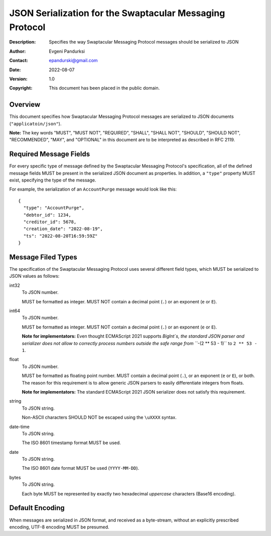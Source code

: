 +++++++++++++++++++++++++++++++++++++++++++++++++++++++++
JSON Serialization for the Swaptacular Messaging Protocol
+++++++++++++++++++++++++++++++++++++++++++++++++++++++++
:Description: Specifies the way Swaptacular Messaging Protocol
              messages should be serialized to JSON
:Author: Evgeni Pandurksi
:Contact: epandurski@gmail.com
:Date: 2022-08-07
:Version: 1.0
:Copyright: This document has been placed in the public domain.


Overview
========

This document specifies how Swaptacular Messaging Protocol messages
are serialized to JSON documents (``"applicatoin/json"``).

**Note:** The key words "MUST", "MUST NOT", "REQUIRED", "SHALL",
"SHALL NOT", "SHOULD", "SHOULD NOT", "RECOMMENDED", "MAY", and
"OPTIONAL" in this document are to be interpreted as described in
RFC 2119.


Required Message Fields
=======================

For every specific type of message defined by the Swaptacular
Messaging Protocol's specification, all of the defined message fields
MUST be present in the serialized JSON document as properties. In
addition, a ``"type"`` property MUST exist, specifying the type of the
message.

For example, the serialization of an ``AccountPurge`` message would
look like this::

  {
    "type": "AccountPurge",
    "debtor_id": 1234,
    "creditor_id": 5678,
    "creation_date": "2022-08-19",
    "ts": "2022-08-20T16:59:59Z"
  }


Message Filed Types
===================

The specification of the Swaptacular Messaging Protocol uses several
different field types, which MUST be serialized to JSON values as
follows:


int32
  To JSON number.

  MUST be formatted as integer. MUST NOT contain a decimal point
  (``.``) or an exponent (``e`` or ``E``).


int64
  To JSON number.

  MUST be formatted as integer. MUST NOT contain a decimal point
  (``.``) or an exponent (``e`` or ``E``).

  **Note for implementators:** Even thought ECMAScript 2021 supports
  `BigInt`s, the standard JSON parser and serializer does not allow to
  correctly process numbers outside the safe range from ```-(2 ** 53 -
  1)`` to ``2 ** 53 - 1``.
  
float  
  To JSON number.

  MUST be formatted as floating point number. MUST contain a decimal
  point (``.``), or an exponent (``e`` or ``E``), or both. The reason
  for this requirement is to allow generic JSON parsers to easily
  differentiate integers from floats.

  **Note for implementators:** The standard ECMAScript 2021 JSON
  serializer does not satisfy this requirement.

string
  To JSON string.

  Non-ASCII characters SHOULD NOT be escaped using the ``\uXXXX``
  syntax.

date-time  
  To JSON string.

  The ISO 8601 timestamp format MUST be used.
  
date
  To JSON string.

  The ISO 8601 date format MUST be used (``YYYY-MM-DD``).

bytes
  To JSON string.
  
  Each byte MUST be represented by exactly two hexadecimal *uppercase*
  characters (Base16 encoding).
  
  
Default Encoding
================

When messages are serialized in JSON format, and received as a
byte-stream, without an explicitly prescribed encoding, UTF-8 encoding
MUST be presumed.
